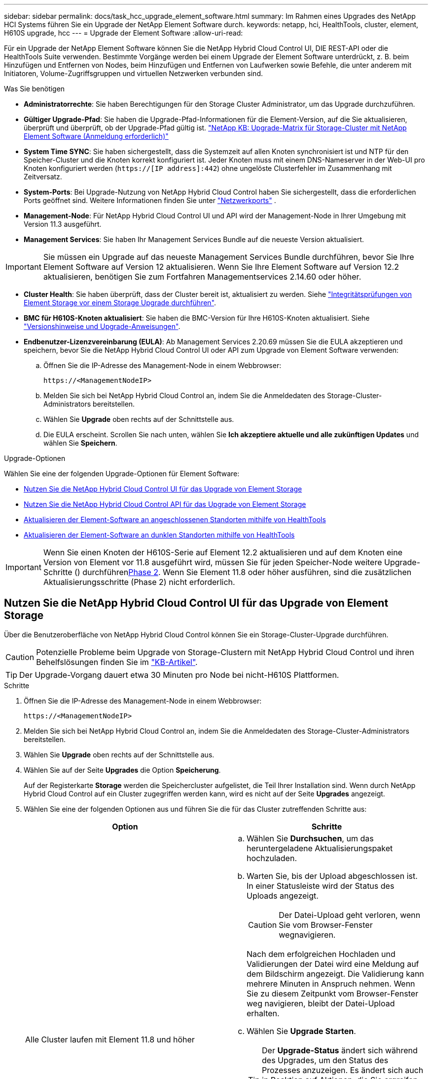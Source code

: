 ---
sidebar: sidebar 
permalink: docs/task_hcc_upgrade_element_software.html 
summary: Im Rahmen eines Upgrades des NetApp HCI Systems führen Sie ein Upgrade der NetApp Element Software durch. 
keywords: netapp, hci, HealthTools, cluster, element, H610S upgrade, hcc 
---
= Upgrade der Element Software
:allow-uri-read: 


[role="lead"]
Für ein Upgrade der NetApp Element Software können Sie die NetApp Hybrid Cloud Control UI, DIE REST-API oder die HealthTools Suite verwenden. Bestimmte Vorgänge werden bei einem Upgrade der Element Software unterdrückt, z. B. beim Hinzufügen und Entfernen von Nodes, beim Hinzufügen und Entfernen von Laufwerken sowie Befehle, die unter anderem mit Initiatoren, Volume-Zugriffsgruppen und virtuellen Netzwerken verbunden sind.

.Was Sie benötigen
* *Administratorrechte*: Sie haben Berechtigungen für den Storage Cluster Administrator, um das Upgrade durchzuführen.
* *Gültiger Upgrade-Pfad*: Sie haben die Upgrade-Pfad-Informationen für die Element-Version, auf die Sie aktualisieren, überprüft und überprüft, ob der Upgrade-Pfad gültig ist. https://kb.netapp.com/Advice_and_Troubleshooting/Data_Storage_Software/Element_Software/What_is_the_upgrade_matrix_for_storage_clusters_running_NetApp_Element_software%3F["NetApp KB: Upgrade-Matrix für Storage-Cluster mit NetApp Element Software (Anmeldung erforderlich)"^]
* *System Time SYNC*: Sie haben sichergestellt, dass die Systemzeit auf allen Knoten synchronisiert ist und NTP für den Speicher-Cluster und die Knoten korrekt konfiguriert ist. Jeder Knoten muss mit einem DNS-Nameserver in der Web-UI pro Knoten konfiguriert werden (`https://[IP address]:442`) ohne ungelöste Clusterfehler im Zusammenhang mit Zeitversatz.
* *System-Ports*: Bei Upgrade-Nutzung von NetApp Hybrid Cloud Control haben Sie sichergestellt, dass die erforderlichen Ports geöffnet sind. Weitere Informationen finden Sie unter link:hci_prereqs_required_network_ports.html["Netzwerkports"] .
* *Management-Node*: Für NetApp Hybrid Cloud Control UI und API wird der Management-Node in Ihrer Umgebung mit Version 11.3 ausgeführt.
* *Management Services*: Sie haben Ihr Management Services Bundle auf die neueste Version aktualisiert.



IMPORTANT: Sie müssen ein Upgrade auf das neueste Management Services Bundle durchführen, bevor Sie Ihre Element Software auf Version 12 aktualisieren. Wenn Sie Ihre Element Software auf Version 12.2 aktualisieren, benötigen Sie zum Fortfahren Managementservices 2.14.60 oder höher.

* *Cluster Health*: Sie haben überprüft, dass der Cluster bereit ist, aktualisiert zu werden. Siehe link:task_hcc_upgrade_element_prechecks.html["Integritätsprüfungen von Element Storage vor einem Storage Upgrade durchführen"].
* *BMC für H610S-Knoten aktualisiert*: Sie haben die BMC-Version für Ihre H610S-Knoten aktualisiert. Siehe link:rn_H610S_BMC_3.84.07.html["Versionshinweise und Upgrade-Anweisungen"].
* *Endbenutzer-Lizenzvereinbarung (EULA)*: Ab Management Services 2.20.69 müssen Sie die EULA akzeptieren und speichern, bevor Sie die NetApp Hybrid Cloud Control UI oder API zum Upgrade von Element Software verwenden:
+
.. Öffnen Sie die IP-Adresse des Management-Node in einem Webbrowser:
+
[listing]
----
https://<ManagementNodeIP>
----
.. Melden Sie sich bei NetApp Hybrid Cloud Control an, indem Sie die Anmeldedaten des Storage-Cluster-Administrators bereitstellen.
.. Wählen Sie *Upgrade* oben rechts auf der Schnittstelle aus.
.. Die EULA erscheint. Scrollen Sie nach unten, wählen Sie *Ich akzeptiere aktuelle und alle zukünftigen Updates* und wählen Sie *Speichern*.




.Upgrade-Optionen
Wählen Sie eine der folgenden Upgrade-Optionen für Element Software:

* <<Nutzen Sie die NetApp Hybrid Cloud Control UI für das Upgrade von Element Storage>>
* <<Nutzen Sie die NetApp Hybrid Cloud Control API für das Upgrade von Element Storage>>
* <<Aktualisieren der Element-Software an angeschlossenen Standorten mithilfe von HealthTools>>
* <<Aktualisieren der Element-Software an dunklen Standorten mithilfe von HealthTools>>



IMPORTANT: Wenn Sie einen Knoten der H610S-Serie auf Element 12.2 aktualisieren und auf dem Knoten eine Version von Element vor 11.8 ausgeführt wird, müssen Sie für jeden Speicher-Node weitere Upgrade-Schritte () durchführen<<Upgrade von H610S Storage-Nodes auf Element 12.2 (Phase 2),Phase 2>>. Wenn Sie Element 11.8 oder höher ausführen, sind die zusätzlichen Aktualisierungsschritte (Phase 2) nicht erforderlich.



== Nutzen Sie die NetApp Hybrid Cloud Control UI für das Upgrade von Element Storage

Über die Benutzeroberfläche von NetApp Hybrid Cloud Control können Sie ein Storage-Cluster-Upgrade durchführen.


CAUTION: Potenzielle Probleme beim Upgrade von Storage-Clustern mit NetApp Hybrid Cloud Control und ihren Behelfslösungen finden Sie im https://kb.netapp.com/Advice_and_Troubleshooting/Hybrid_Cloud_Infrastructure/NetApp_HCI/Potential_issues_and_workarounds_when_running_storage_upgrades_using_NetApp_Hybrid_Cloud_Control["KB-Artikel"^].


TIP: Der Upgrade-Vorgang dauert etwa 30 Minuten pro Node bei nicht-H610S Plattformen.

.Schritte
. Öffnen Sie die IP-Adresse des Management-Node in einem Webbrowser:
+
[listing]
----
https://<ManagementNodeIP>
----
. Melden Sie sich bei NetApp Hybrid Cloud Control an, indem Sie die Anmeldedaten des Storage-Cluster-Administrators bereitstellen.
. Wählen Sie *Upgrade* oben rechts auf der Schnittstelle aus.
. Wählen Sie auf der Seite *Upgrades* die Option *Speicherung*.
+
Auf der Registerkarte *Storage* werden die Speichercluster aufgelistet, die Teil Ihrer Installation sind. Wenn durch NetApp Hybrid Cloud Control auf ein Cluster zugegriffen werden kann, wird es nicht auf der Seite *Upgrades* angezeigt.

. Wählen Sie eine der folgenden Optionen aus und führen Sie die für das Cluster zutreffenden Schritte aus:
+
[cols="2*"]
|===
| Option | Schritte 


| Alle Cluster laufen mit Element 11.8 und höher  a| 
.. Wählen Sie *Durchsuchen*, um das heruntergeladene Aktualisierungspaket hochzuladen.
.. Warten Sie, bis der Upload abgeschlossen ist. In einer Statusleiste wird der Status des Uploads angezeigt.
+

CAUTION: Der Datei-Upload geht verloren, wenn Sie vom Browser-Fenster wegnavigieren.

+
Nach dem erfolgreichen Hochladen und Validierungen der Datei wird eine Meldung auf dem Bildschirm angezeigt. Die Validierung kann mehrere Minuten in Anspruch nehmen. Wenn Sie zu diesem Zeitpunkt vom Browser-Fenster weg navigieren, bleibt der Datei-Upload erhalten.

.. Wählen Sie *Upgrade Starten*.
+

TIP: Der *Upgrade-Status* ändert sich während des Upgrades, um den Status des Prozesses anzuzeigen. Es ändert sich auch in Reaktion auf Aktionen, die Sie ergreifen, z. B. die Unterbrechung des Upgrades oder wenn das Upgrade einen Fehler zurückgibt. Siehe <<Statusänderungen des Upgrades>>.

+

NOTE: Während das Upgrade läuft, können Sie die Seite verlassen und zu einem späteren Zeitpunkt zurückkehren, um den Fortschritt zu überwachen. Die Seite aktualisiert den Status und die aktuelle Version nicht dynamisch, wenn die Cluster-Zeile ausgeblendet ist. Die Cluster-Zeile muss erweitert werden, um die Tabelle zu aktualisieren, oder Sie können die Seite aktualisieren.

+
Sie können Protokolle herunterladen, nachdem die Aktualisierung abgeschlossen ist.





| Sie aktualisieren ein H610S Cluster mit Element Version vor 11.8.  a| 
.. Wählen Sie den Dropdown-Pfeil neben dem Cluster aus, das Sie aktualisieren möchten, und wählen Sie aus den verfügbaren Upgrade-Versionen aus.
.. Wählen Sie *Upgrade Starten*. Nach Abschluss des Upgrades werden Sie von der Benutzeroberfläche aufgefordert, Phase 2 des Prozesses auszuführen.
.. Führen Sie die erforderlichen zusätzlichen Schritte (Phase 2) im aus https://kb.netapp.com/Advice_and_Troubleshooting/Hybrid_Cloud_Infrastructure/H_Series/NetApp_H610S_storage_node_power_off_and_on_procedure["KB-Artikel"^], und bestätigen Sie in der Benutzeroberfläche, dass Sie Phase 2 abgeschlossen haben.


Sie können Protokolle herunterladen, nachdem die Aktualisierung abgeschlossen ist. Informationen zu den verschiedenen Änderungen des Upgrade-Status finden Sie unter <<Statusänderungen des Upgrades>>.

|===




=== Statusänderungen des Upgrades

Hier sind die verschiedenen Status, in denen die Spalte *Upgrade Status* in der UI vor, während und nach dem Upgrade-Prozess angezeigt wird:

[cols="2*"]
|===
| Upgrade-Status | Beschreibung 


| Auf dem aktuellen Stand | Der Cluster wurde auf die aktuellste verfügbare Element Version aktualisiert. 


| Verfügbare Versionen | Neuere Versionen von Element und/oder Storage Firmware stehen für ein Upgrade zur Verfügung. 


| In Bearbeitung | Das Upgrade läuft. In einer Statusleiste wird der Aktualisierungsstatus angezeigt. Auf dem Bildschirm werden zudem Fehler auf Node-Ebene angezeigt und die Node-ID jedes Node im Cluster wird angezeigt, wenn das Upgrade fortschreitet. Sie können den Status jedes Knotens über die Element-UI oder das NetApp Element Plug-in für vCenter Server UI überwachen. 


| Anhalten Des Upgrades | Sie können das Upgrade anhalten. Je nach Status des Upgrade-Prozesses kann der Pause-Vorgang erfolgreich oder fehlgeschlagen sein. Es wird eine UI-Eingabeaufforderung angezeigt, in der Sie aufgefordert werden, den Pause-Vorgang zu bestätigen. Um sicherzustellen, dass sich das Cluster vor dem Anhalten eines Upgrades an einem sicheren Ort befindet, kann es bis zu zwei Stunden dauern, bis der Upgrade-Vorgang vollständig angehalten ist. Um das Upgrade fortzusetzen, wählen Sie *Fortsetzen*. 


| Angehalten | Sie haben das Upgrade angehalten. Wählen Sie *Fortsetzen*, um den Prozess fortzusetzen. 


| Fehler | Während des Upgrades ist ein Fehler aufgetreten. Sie können das Fehlerprotokoll herunterladen und an den NetApp Support senden. Nachdem Sie den Fehler behoben haben, können Sie zur Seite zurückkehren und *Fortsetzen* wählen. Wenn Sie das Upgrade fortsetzen, geht die Statusleiste einige Minuten lang zurück, während das System die Zustandsprüfung ausführt und den aktuellen Status des Upgrades überprüft. 


| Füllen Sie das Follow-up aus | Nur für H610S Nodes, die ein Upgrade von Element Version vor 11.8 durchführen. Nachdem Phase 1 des Aktualisierungsprozesses abgeschlossen ist, werden Sie in diesem Zustand aufgefordert, Phase 2 des Upgrades durchzuführen (siehe https://kb.netapp.com/Advice_and_Troubleshooting/Hybrid_Cloud_Infrastructure/H_Series/NetApp_H610S_storage_node_power_off_and_on_procedure["KB-Artikel"^] ). Nachdem Sie Phase 2 abgeschlossen und bestätigt haben, dass Sie den Vorgang abgeschlossen haben, ändert sich der Status auf *bis Datum*. 
|===


== Nutzen Sie die NetApp Hybrid Cloud Control API für das Upgrade von Element Storage

Mit APIs können Storage-Nodes in einem Cluster auf die neueste Element Softwareversion aktualisiert werden. Sie können ein Automatisierungstool Ihrer Wahl zum Ausführen der APIs verwenden. Der hier dokumentierte API-Workflow nutzt die REST-API-UI, die am Management-Node verfügbar ist.

.Schritte
. Laden Sie das Storage-Upgrade-Paket auf ein Gerät herunter, auf das der Management-Node zugreifen kann. Laden Sie in der NetApp HCI Software https://mysupport.netapp.com/site/products/all/details/netapp-hci/downloads-tab["download-Seite"^] das neueste Storage-Node-Image herunter.
. Laden Sie das Storage-Upgrade-Paket auf den Management-Node hoch:
+
.. Öffnen Sie die REST-API-UI für den Management-Node:
+
[listing]
----
https://<ManagementNodeIP>/package-repository/1/
----
.. Wählen Sie *autorisieren* aus, und füllen Sie Folgendes aus:
+
... Geben Sie den Benutzernamen und das Passwort für den Cluster ein.
... Geben Sie die Client-ID als `mnode-client`ein.
... Wählen Sie *autorisieren*, um eine Sitzung zu starten.
... Schließen Sie das Autorisierungsfenster.


.. Wählen Sie in DER REST API-Benutzeroberfläche *POST /Packages* aus.
.. Wählen Sie *Probieren Sie es aus*.
.. Wählen Sie *Durchsuchen* und wählen Sie das Aktualisierungspaket aus.
.. Wählen Sie *Ausführen*, um den Upload zu initiieren.
.. Kopieren Sie aus der Antwort die Paket-ID (`"id"`) und speichern Sie sie zur Verwendung in einem späteren Schritt.


. Überprüfen Sie den Status des Uploads.
+
.. Wählen Sie in DER REST-API-Benutzeroberfläche *GET​ /packages​/{id}​/Status* aus.
.. Wählen Sie *Probieren Sie es aus*.
.. Geben Sie die Paket-ID ein, die Sie im vorherigen Schritt in *id* kopiert haben.
.. Wählen Sie *Ausführen*, um die Statusanforderung zu initiieren.
+
Die Antwort zeigt an `state` `SUCCESS`, dass der Vorgang abgeschlossen ist.



. Suchen Sie die Storage Cluster ID:
+
.. Öffnen Sie die REST-API-UI für den Management-Node:
+
[listing]
----
https://<ManagementNodeIP>/inventory/1/
----
.. Wählen Sie *autorisieren* aus, und füllen Sie Folgendes aus:
+
... Geben Sie den Benutzernamen und das Passwort für den Cluster ein.
... Geben Sie die Client-ID als `mnode-client`ein.
... Wählen Sie *autorisieren*, um eine Sitzung zu starten.
... Schließen Sie das Autorisierungsfenster.


.. Wählen Sie in DER REST API-Benutzeroberfläche *GET /Installations* aus.
.. Wählen Sie *Probieren Sie es aus*.
.. Wählen Sie *Ausführen*.
.. Kopieren Sie aus der Antwort die Installations-Asset(`"id"`-ID ).
.. Wählen Sie in DER REST-API-UI *GET /installations/{id}* aus.
.. Wählen Sie *Probieren Sie es aus*.
.. Fügen Sie die Installations-Asset-ID in das Feld *id* ein.
.. Wählen Sie *Ausführen*.
.. Kopieren Sie in der Antwort die Speicher-Cluster-ID (`"id"`) des Clusters, den Sie aktualisieren möchten, und speichern Sie sie für einen späteren Schritt.


. Führen Sie das Storage-Upgrade aus:
+
.. Öffnen Sie die Storage REST API-UI auf dem Management-Node:
+
[listing]
----
https://<ManagementNodeIP>/storage/1/
----
.. Wählen Sie *autorisieren* aus, und füllen Sie Folgendes aus:
+
... Geben Sie den Benutzernamen und das Passwort für den Cluster ein.
... Geben Sie die Client-ID als `mnode-client`ein.
... Wählen Sie *autorisieren*, um eine Sitzung zu starten.
... Schließen Sie das Autorisierungsfenster.


.. Wählen Sie *POST/Upgrades*.
.. Wählen Sie *Probieren Sie es aus*.
.. Geben Sie die Paket-ID des Upgrades in das Feld Parameter ein.
.. Geben Sie im Parameterfeld die Storage-Cluster-ID ein.
+
Die Nutzlast sollte wie im folgenden Beispiel aussehen:

+
[listing]
----
{
  "config": {},
  "packageId": "884f14a4-5a2a-11e9-9088-6c0b84e211c4",
  "storageId": "884f14a4-5a2a-11e9-9088-6c0b84e211c4"
}
----
.. Wählen Sie *Ausführen*, um das Upgrade zu initiieren.
+
Die Antwort sollte den Zustand wiefolgt anzeigen `initializing`:

+
[listing]
----
{
  "_links": {
    "collection": "https://localhost:442/storage/upgrades",
    "self": "https://localhost:442/storage/upgrades/3fa85f64-1111-4562-b3fc-2c963f66abc1",
    "log": https://localhost:442/storage/upgrades/3fa85f64-1111-4562-b3fc-2c963f66abc1/log
  },
  "storageId": "114f14a4-1a1a-11e9-9088-6c0b84e200b4",
  "upgradeId": "334f14a4-1a1a-11e9-1055`-6c0b84e2001b4",
  "packageId": "774f14a4-1a1a-11e9-8888-6c0b84e200b4",
  "config": {},
  "state": "initializing",
  "status": {
    "availableActions": [
      "string"
    ],
    "message": "string",
    "nodeDetails": [
      {
        "message": "string",
        "step": "NodePreStart",
        "nodeID": 0,
        "numAttempt": 0
      }
    ],
    "percent": 0,
    "step": "ClusterPreStart",
    "timestamp": "2020-04-21T22:10:57.057Z",
    "failedHealthChecks": [
      {
        "checkID": 0,
        "name": "string",
        "displayName": "string",
        "passed": true,
        "kb": "string",
        "description": "string",
        "remedy": "string",
        "severity": "string",
        "data": {},
        "nodeID": 0
      }
    ]
  },
  "taskId": "123f14a4-1a1a-11e9-7777-6c0b84e123b2",
  "dateCompleted": "2020-04-21T22:10:57.057Z",
  "dateCreated": "2020-04-21T22:10:57.057Z"
}
----
.. Kopieren Sie die Upgrade-ID (`"upgradeId"`), die Teil der Antwort ist.


. Überprüfen Sie den Aktualisierungsfortschritt und die Ergebnisse:
+
.. Wählen Sie *GET ​/Upgrades/{upgradeId}* aus.
.. Wählen Sie *Probieren Sie es aus*.
.. Geben Sie die Upgrade-ID des vorherigen Schritts in *UpgradeId* ein.
.. Wählen Sie *Ausführen*.
.. Führen Sie einen der folgenden Schritte aus, wenn während des Upgrades Probleme oder besondere Anforderungen auftreten:
+
[cols="2*"]
|===
| Option | Schritte 


| Sie müssen Probleme mit dem Clusterzustand aufgrund einer Meldung im Antworttext beheben `failedHealthChecks`.  a| 
... Gehen Sie zu dem für jedes Problem angegebenen KB-Artikel oder führen Sie das angegebene Heilmittel aus.
... Wenn ein KB angegeben wird, führen Sie den im entsprechenden KB-Artikel beschriebenen Prozess aus.
... Nachdem Sie Clusterprobleme behoben haben, authentifizieren Sie sich bei Bedarf erneut und wählen Sie *PUT ​/Upgrades/{UpgradeId}* aus.
... Wählen Sie *Probieren Sie es aus*.
... Geben Sie die Upgrade-ID des vorherigen Schritts in *UpgradeId* ein.
... Geben Sie den Anforderungskörper ein `"action":"resume"`.
+
[listing]
----
{
  "action": "resume"
}
----
... Wählen Sie *Ausführen*.




| Sie müssen das Upgrade unterbrechen, da das Wartungsfenster geschlossen wird oder aus einem anderen Grund.  a| 
... Bei Bedarf erneut authentifizieren und *PUT ​/Upgrades/{UpgradeId}* auswählen.
... Wählen Sie *Probieren Sie es aus*.
... Geben Sie die Upgrade-ID des vorherigen Schritts in *UpgradeId* ein.
... Geben Sie den Anforderungskörper ein `"action":"pause"`.
+
[listing]
----
{
  "action": "pause"
}
----
... Wählen Sie *Ausführen*.




| Wenn Sie ein Upgrade für einen H610S Cluster durchführen, auf dem eine Element-Version vor 11.8 ausgeführt wird, wird der Status im Antworttext angezeigt `finishedNeedsAck`. Für jeden H610S Storage-Node müssen Sie zusätzliche Upgrade-Schritte (Phase 2) durchführen.  a| 
... Siehe <<Upgrading H610S storage nodes to Element 12.2 or later (phase 2)>> und schließen Sie den Prozess für jeden Node ab.
... Bei Bedarf erneut authentifizieren und *PUT ​/Upgrades/{UpgradeId}* auswählen.
... Wählen Sie *Probieren Sie es aus*.
... Geben Sie die Upgrade-ID des vorherigen Schritts in *UpgradeId* ein.
... Geben Sie den Anforderungskörper ein `"action":"acknowledge"`.
+
[listing]
----
{
  "action": "acknowledge"
}
----
... Wählen Sie *Ausführen*.


|===
.. Führen Sie die *GET ​/Upgrades/{upgradeId}* API nach Bedarf mehrmals aus, bis der Prozess abgeschlossen ist.
+
Während der Aktualisierung zeigt das `status` an `running`, ob keine Fehler aufgetreten sind. Wenn jeder Knoten aktualisiert wird, ändert sich der `step` Wert in `NodeFinished`.

+
Das Upgrade wurde erfolgreich abgeschlossen, wenn der `percent` Wert lautet `100` und der `state` angezeigt `finished`wird.







== Was geschieht bei einem Upgrade mit NetApp Hybrid Cloud Control

Wenn während eines Upgrades ein Laufwerk oder ein Node ausfällt, zeigt die Element-UI Clusterfehler an. Der Upgrade-Prozess setzt nicht auf den nächsten Node fort und wartet auf die Behebung der Cluster-Fehler. Die Fortschrittsleiste in der UI zeigt an, dass das Upgrade auf die Behebung der Cluster-Fehler wartet. In dieser Phase funktioniert die Auswahl von *Pause* in der Benutzeroberfläche nicht, da das Upgrade wartet, bis der Cluster wieder gesund ist. Sie müssen NetApp Support beauftragen, die Fehleruntersuchung zu unterstützen.

NetApp Hybrid Cloud Control verfügt über eine festgelegte Wartezeit von drei Stunden. In diesem Fall kann es zu einem der folgenden Szenarien kommen:

* Die Behebung von Clusterfehlern erfolgt innerhalb des dreistündigen Zeitfensters und das Upgrade wird fortgesetzt. Sie müssen in diesem Szenario keine Maßnahmen ergreifen.
* Das Problem besteht nach drei Stunden weiter, und der Aktualisierungsstatus zeigt *Fehler* mit einem roten Banner an. Sie können das Upgrade fortsetzen, indem Sie nach der Behebung des Problems *Fortsetzen* auswählen.
* Der NetApp Support hat festgestellt, dass das Upgrade vorübergehend abgebrochen werden muss, damit Korrekturmaßnahmen vor dem dreistündigen Fenster durchgeführt werden können. Der Support verwendet die API, um das Upgrade abzubrechen.



CAUTION: Wenn das Cluster-Upgrade abgebrochen wird, während ein Node aktualisiert wird, kann dies dazu führen, dass die Laufwerke nicht ordnungsgemäß vom Node entfernt werden. Wenn die Laufwerke unnormal entfernt werden, muss das Hinzufügen der Laufwerke während eines Upgrades manuell durch den NetApp Support erfolgen. Der Node kann länger dauern, um Firmware-Updates durchzuführen oder Aktivitäten zur Synchronisierung nach dem Update durchzuführen. Wenn der Upgrade-Fortschritt blockiert wird, wenden Sie sich an den NetApp Support.



== Aktualisieren der Element-Software an angeschlossenen Standorten mithilfe von HealthTools

.Schritte
. Laden Sie das Storage-Upgrade-Paket herunter. Wechseln Sie zur NetApp HCI Software https://mysupport.netapp.com/site/products/all/details/netapp-hci/downloads-tab["download-Seite"^] und laden Sie das neueste Storage-Node-Image auf ein Gerät herunter, das nicht der Management-Node ist.
+

NOTE: Für ein Upgrade der Element Storage-Software ist die neueste Version von HealthTools erforderlich.

. Kopieren Sie die ISO-Datei auf den Management-Node an einem zugänglichen Speicherort wie /tmp.
+
Wenn Sie die ISO-Datei hochladen, stellen Sie sicher, dass sich der Name der Datei nicht ändert, da andernfalls spätere Schritte fehlschlagen.

. *Optional*: Laden Sie die ISO vom Management-Knoten auf die Cluster-Knoten vor dem Upgrade herunter.
+
Dieser Schritt reduziert die Upgrade-Zeit, indem die ISO vor dem Staging der Storage-Nodes vor dem Ausführen weiterer interner Prüfungen durchgeführt wird, um sicherzustellen, dass das Cluster sich in einem guten Zustand befindet, das aktualisiert werden muss. Durch diesen Vorgang wird das Cluster nicht in den „Upgrade“-Modus versetzt oder es werden keine Cluster-Vorgänge eingeschränkt.

+
[listing]
----
sfinstall <MVIP> -u <cluster_username> <path-toinstall-file-ISO> --stage
----
+

NOTE: Lassen Sie das Passwort in der Befehlszeile aus, damit Sie zur Eingabe der Informationen aufgefordert werden können `sfinstall`. Bei Kennwörtern, die Sonderzeichen enthalten, fügen Sie (`\`vor jedem Sonderzeichen einen umgekehrten Schrägstrich hinzu. Zum Beispiel `mypass!@1` sollte als eingegeben werden `mypass\!\@`.

+
*Beispiel* Siehe folgenden Beispieleingang:

+
[listing]
----
sfinstall 10.117.0.244 -u admin /tmp/solidfire-rtfisodium-11.0.0.345.iso --stage
----
+
Die Ausgabe für das Beispiel zeigt, dass `sfinstall` versucht zu überprüfen, ob eine neuere Version von `sfinstall` verfügbar ist:

+
[listing]
----
sfinstall 10.117.0.244 -u admin
/tmp/solidfire-rtfisodium-11.0.0.345.iso 2018-10-01 16:52:15:
Newer version of sfinstall available.
This version: 2018.09.01.130, latest version: 2018.06.05.901.
The latest version of the HealthTools can be downloaded from:
https:// mysupport.netapp.com/NOW/cgi-bin/software/
or rerun with --skip-version-check
----
+
Im folgenden Beispielauszug aus einer erfolgreichen Vorphase:

+

NOTE: Nach Abschluss des Staging wird die Meldung nach dem Upgrade-Ereignis angezeigt `Storage Node Upgrade Staging Successful`.

+
[listing]
----
flabv0004 ~ # sfinstall -u admin
10.117.0.87 solidfire-rtfi-sodium-patch3-11.3.0.14171.iso --stage
2019-04-03 13:19:58: sfinstall Release Version: 2019.01.01.49 Management Node Platform:
Ember Revision: 26b042c3e15a Build date: 2019-03-12 18:45
2019-04-03 13:19:58: Checking connectivity to MVIP 10.117.0.87
2019-04-03 13:19:58: Checking connectivity to node 10.117.0.86
2019-04-03 13:19:58: Checking connectivity to node 10.117.0.87
...
2019-04-03 13:19:58: Successfully connected to cluster and all nodes
...
2019-04-03 13:20:00: Do you want to continue? ['Yes', 'No']: Yes
...
2019-04-03 13:20:55: Staging install pack on cluster nodes
2019-04-03 13:20:55: newVersion: 11.3.0.14171
2019-04-03 13:21:01: nodeToStage: nlabp2814, nlabp2815, nlabp2816, nlabp2813
2019-04-03 13:21:02: Staging Node nlabp2815 mip=[10.117.0.87] nodeID=[2] (1 of 4 nodes)
2019-04-03 13:21:02: Node Upgrade serving image at
http://10.117.0.204/rtfi/solidfire-rtfisodium-
patch3-11.3.0.14171/filesystem.squashfs
...
2019-04-03 13:25:40: Staging finished. Repeat the upgrade command without the --stage option to start the upgrade.
----
+
Die gestaffelte ISOs werden nach Abschluss des Upgrades automatisch gelöscht. Wenn das Upgrade jedoch nicht gestartet wurde und neu erstellt werden muss, können ISOs mithilfe des Befehls manuell destuliert werden:

+
`sfinstall <MVIP> -u <cluster_username> --destage`

+
Nach dem Start des Upgrades steht die Option Absetzen nicht mehr zur Verfügung.

. Starten Sie das Upgrade mit dem `sfinstall` Befehl und dem Pfad zur ISO-Datei:
+
`sfinstall <MVIP> -u <cluster_username> <path-toinstall-file-ISO>`

+
*Beispiel*

+
Der folgende Beispiel-Eingabebefehl kann abgerufen werden:

+
[listing]
----
sfinstall 10.117.0.244 -u admin /tmp/solidfire-rtfi-sodium-11.0.0.345.iso
----
+
Die Ausgabe für das Beispiel zeigt, dass `sfinstall` versucht zu überprüfen, ob eine neuere Version von `sfinstall` verfügbar ist:

+
[listing]
----
sfinstall 10.117.0.244 -u admin /tmp/solidfire-rtfi-sodium-11.0.0.345.iso
2018-10-01 16:52:15: Newer version of sfinstall available.
This version: 2018.09.01.130, latest version: 2018.06.05.901.
The latest version of the HealthTools can be downloaded from:
https://mysupport.netapp.com/NOW/cgi-bin/software/ or rerun with --skip-version-check
----
+
Im folgenden Beispiel ist ein Auszug aus einem erfolgreichen Upgrade zu sehen. Mit Upgrade-Ereignissen können Sie den Fortschritt des Upgrades überwachen.

+
[listing]
----
# sfinstall 10.117.0.161 -u admin solidfire-rtfi-sodium-11.0.0.761.iso
2018-10-11 18:28
Checking connectivity to MVIP 10.117.0.161
Checking connectivity to node 10.117.0.23
Checking connectivity to node 10.117.0.24
...
Successfully connected to cluster and all nodes
###################################################################
You are about to start a new upgrade
10.117.0.161
10.3.0.161
solidfire-rtfi-sodium-11.0.0.761.iso
Nodes:
10.117.0.23 nlabp1023 SF3010 10.3.0.161
10.117.0.24 nlabp1025 SF3010 10.3.0.161
10.117.0.26 nlabp1027 SF3010 10.3.0.161
10.117.0.28 nlabp1028 SF3010 10.3.0.161
###################################################################
Do you want to continue? ['Yes', 'No']: yes
...
Watching for new network faults. Existing fault IDs are set([]).
Checking for legacy network interface names that need renaming
Upgrading from 10.3.0.161 to 11.0.0.761 upgrade method=rtfi
Waiting 300 seconds for cluster faults to clear
Waiting for caches to fall below threshold
...
Installing mip=[10.117.0.23] nodeID=[1] (1 of 4 nodes)
Starting to move primaries.
Loading volume list
Moving primary slice=[7] away from mip[10.117.0.23] nodeID[1] ssid[11] to new ssid[15]
Moving primary slice=[12] away from mip[10.117.0.23] nodeID[1] ssid[11] to new ssid[15]
...
Installing mip=[10.117.114.24] nodeID=[2] (2 of 4 nodes)
Starting to move primaries.
Loading volume list
Moving primary slice=[5] away from mip[10.117.114.24] nodeID[2] ssid[7] to new ssid[11]
...
Install of solidfire-rtfi-sodium-11.0.0.761 complete.
Removing old software
No staged builds present on nodeID=[1]
No staged builds present on nodeID=[2]
...
Starting light cluster block service check
----



IMPORTANT: Wenn Sie einen Knoten der H610S-Serie auf Element 12.2 aktualisieren und auf dem Knoten eine Version von Element vor 11.8 ausgeführt wird, müssen Sie für jeden Speicher-Node weitere Upgrade-Schritte () durchführen<<Upgrade von H610S Storage-Nodes auf Element 12.2 (Phase 2),Phase 2>>. Wenn Sie Element 11.8 oder höher ausführen, sind die zusätzlichen Aktualisierungsschritte (Phase 2) nicht erforderlich.



== Aktualisieren der Element-Software an dunklen Standorten mithilfe von HealthTools

Sie können die HealthTools Suite mit Tools verwenden, um die NetApp Element Software an einer dunklen Stelle zu aktualisieren.

.Was Sie benötigen
. Gehen Sie zur NetApp HCI Software https://mysupport.netapp.com/site/products/all/details/netapp-hci/downloads-tab["download-Seite"^].
. Wählen Sie das richtige Software-Release aus, und laden Sie das neueste Speicher-Node-Image auf einen Computer herunter, der nicht der Management-Node ist.
+

NOTE: Für ein Upgrade der Element Storage-Software ist die neueste Version von HealthTools erforderlich.

. Laden Sie diese Datei von der NetApp-Support-Website auf einem Computer herunter https://library.netapp.com/ecm/ecm_get_file/ECMLP2840740["JSON-Datei"^], der nicht der Verwaltungsknoten ist, und benennen Sie sie in um `metadata.json`.
. Kopieren Sie die ISO-Datei in den Verwaltungsknoten an einem zugänglichen Speicherort wie `/tmp`.
+

TIP: Sie können dies mit, z. B. SCP, tun. Wenn Sie die ISO-Datei hochladen, stellen Sie sicher, dass sich der Name der Datei nicht ändert, da andernfalls spätere Schritte fehlschlagen.



.Schritte
. Führen Sie den Befehl aus `sfupdate-healthtools`:
+
[listing]
----
sfupdate-healthtools <path-to-healthtools-package>
----
. Überprüfen Sie die installierte Version:
+
[listing]
----
sfupdate-healthtools -v
----
. Überprüfen Sie die neueste Version mit der JSON-Metadatendatei:
+
[listing]
----
sfupdate-healthtools -l --metadata=<path-to-metadata-json>
----
. Stellen Sie sicher, dass der Cluster bereit ist:
+
[listing]
----
sudo sfupgradecheck -u <cluster_username> -p <cluster_password> MVIP --metadata=<path-to-metadata-json>
----
. Führen Sie den `sfinstall` Befehl mit dem Pfad zur ISO-Datei und der JSON-Metadatendatei aus:
+
[listing]
----
sfinstall -u <cluster_username> <MVIP> <path-toinstall-file-ISO> --metadata=<path-to-metadata-json-file>
----
+
Der folgende Beispiel-Eingabebefehl kann abgerufen werden:

+
[listing]
----
sfinstall -u admin 10.117.78.244 /tmp/solidfire-rtfi-11.3.0.345.iso --metadata=/tmp/metadata.json
----
+
*Optional* Sie können dem Befehl das Flag `sfinstall` hinzufügen `--stage`, um das Upgrade im Voraus zu inszenieren.




IMPORTANT: Wenn Sie einen Knoten der H610S-Serie auf Element 12.2 aktualisieren und auf dem Knoten eine Version von Element vor 11.8 ausgeführt wird, müssen Sie für jeden Speicher-Node weitere Upgrade-Schritte () durchführen<<Upgrade von H610S Storage-Nodes auf Element 12.2 (Phase 2),Phase 2>>. Wenn Sie Element 11.8 oder höher ausführen, sind die zusätzlichen Aktualisierungsschritte (Phase 2) nicht erforderlich.



== Was passiert, wenn ein Upgrade mit HealthTools fehlschlägt

Falls das Software-Upgrade fehlschlägt, können Sie das Upgrade unterbrechen.


TIP: Sie sollten ein Upgrade nur mit Strg-C anhalten. Dies ermöglicht es dem System, sich selbst zu bereinigen.

Wenn `sfinstall` auf die Behebung von Clusterfehlern gewartet wird und wenn ein Fehler dazu führt, dass die Fehler weiterhin auftreten, `sfinstall` wird nicht zum nächsten Node gefahren.

.Schritte
. Sie sollten mit Strg+C anhalten `sfinstall`
. Wenden Sie sich an den NetApp Support, um bei der Fehleranalyse zu helfen.
. Setzen Sie das Upgrade mit demselben Befehl fort `sfinstall`.
. Wenn ein Upgrade mithilfe von Strg+C angehalten wird, wählen Sie eine der folgenden Optionen aus, wenn das Upgrade einen Node aktualisiert.
+
** *Wait*: Lassen Sie den aktuell aufrüsterenden Knoten fertig, bevor Sie die Cluster-Konstanten zurücksetzen.
** *Weiter*: Setzen Sie das Upgrade fort, das die Pause abgebrochen.
** *Abbrechen*: Setzen Sie die Cluster-Konstanten zurück und brechen Sie das Upgrade sofort ab.
+

NOTE: Wenn das Cluster-Upgrade abgebrochen wird, während ein Node aktualisiert wird, kann dies dazu führen, dass die Laufwerke nicht ordnungsgemäß vom Node entfernt werden. Wenn die Laufwerke unnormal entfernt werden, muss das Hinzufügen der Laufwerke während eines Upgrades manuell durch den NetApp Support erfolgen. Der Node kann länger dauern, um Firmware-Updates durchzuführen oder Aktivitäten zur Synchronisierung nach dem Update durchzuführen. Wenn der Upgrade-Fortschritt blockiert wird, wenden Sie sich an den NetApp Support.







== Upgrade von H610S Storage-Nodes auf Element 12.2 (Phase 2)

Wenn Sie einen Node der H610S-Serie auf Element 12.2 aktualisieren und auf dem Node eine Version von Element vor 11.8 ausgeführt wird, umfasst der Upgrade-Prozess zwei Phasen.

Phase 1, die zuerst durchgeführt wird, folgt den gleichen Schritten wie das Standard-Upgrade auf Element 12.2. Es installiert Element Software und alle 5 Firmware-Updates einzeln für das Cluster einzeln und nacheinander. Aufgrund der Firmware-Nutzlast beträgt der Prozess ca. 1.5 bis 2 Stunden pro H610S Node, einschließlich eines einzelnen Kaltstarts am Ende des Upgrades für jeden Node.

Phase 2 umfasst das Ausführen der Schritte zum vollständigen Herunterfahren des Knotens und zum Trennen der Stromversorgung für jeden H610S-Knoten, die in einem erforderlich beschrieben sind https://kb.netapp.com/Advice_and_Troubleshooting/Hybrid_Cloud_Infrastructure/H_Series/NetApp_H610S_storage_node_power_off_and_on_procedure["KB"^]. Diese Phase wird voraussichtlich ca. eine Stunde pro H610S Node dauern.


IMPORTANT: Nach Abschluss von Phase 1 werden vier der fünf Firmware-Updates während des Kaltstarts auf jedem H610S-Knoten aktiviert. Die komplexe CPLD-Firmware (Programmable Logic Device) erfordert jedoch eine komplette Stromabschaltung und eine erneute Verbindung, um vollständig zu installieren. Das CPLD-Firmware-Update schützt vor NVDIMM-Ausfällen und beim Entfernen von Metadaten-Laufwerken während eines späteren Neustarts oder aus- und Einschaltzyklen. Dieses Power-Reset wird etwa eine Stunde pro H610S Node dauern. Sie müssen den Knoten herunterfahren, Netzkabel entfernen oder die Stromversorgung über eine intelligente PDU trennen, ca. 3 Minuten warten und die Stromversorgung wieder anschließen.

.Was Sie benötigen
* Sie haben Phase 1 des H610S-Upgrade-Prozesses abgeschlossen und ein Upgrade Ihrer Storage-Nodes unter Verwendung eines der standardmäßigen Element Storage-Upgrade-Verfahren durchgeführt.



NOTE: Phase 2 erfordert Personal vor Ort.

.Schritte
. (Phase 2) Abschließen des Kaltstarts für jeden H610S-Node im Cluster:



NOTE: Wenn der Cluster auch keine H610S-Nodes aufweist, sind diese Nodes ohne H610S von Phase 2 ausgenommen und müssen nicht heruntergefahren oder die Stromversorgung getrennt werden.

. Wenden Sie sich an den NetApp Support, um Hilfe zu erhalten und ein Upgrade zu planen.
. Befolgen Sie hierzu das Verfahren für das Upgrade in Phase 2 https://kb.netapp.com/Advice_and_Troubleshooting/Hybrid_Cloud_Infrastructure/H_Series/NetApp_H610S_storage_node_power_off_and_on_procedure["KB"^], das zum Abschluss eines Upgrades für jeden H610S-Node erforderlich ist.


[discrete]
== Weitere Informationen

* https://docs.netapp.com/us-en/vcp/index.html["NetApp Element Plug-in für vCenter Server"^]

